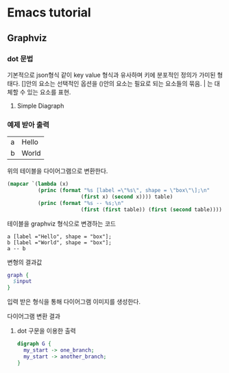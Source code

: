 * Emacs tutorial
** Graphviz
*** dot 문법
기본적으로 json형식 같이 key value 형식과 유사하며 키에 분포적인 정의가 가미된 형태다.
[]안의 요소는 선택적인 옵션을 ()안의 요소는 필요로 되는 요소들의 묶음. | 는 대체할 수 있는 요소를 표현.

1. Simple Diagraph
  #+BEGIN_SRC dot :file images/example1.svg :exports none
/* 
graph: (graph | diagraph) [ID] 그래프의 형식을 선언하며 ID를 정의할 수 있다.
{}: 그래프를 구성하는 요소들을 정의하는 부분 
*/
  graph { 
    a -- b;
  }
  #+END_SRC

  #+RESULTS:
  [[file:images/example1.svg]]


*** 예제 받아 출력
  #+name: dot-eg-table
  | a | Hello |
  | b | World |

  위의 테이블을 다이어그램으로 변환한다.

  #+name: make-dot
  #+BEGIN_SRC emacs-lisp :var table=dot-eg-table :results output
    (mapcar `(lambda (x)
              (princ (format "%s [label =\"%s\", shape = \"box\"\];\n" 
                            (first x) (second x)))) table)
              (princ (format "%s -- %s;\n" 
                            (first (first table)) (first (second table))))
  #+END_SRC

  테이블을 graphviz 형식으로 변경하는 코드

  #+RESULTS: make-dot
  : a [label ="Hello", shape = "box"];
  : b [label ="World", shape = "box"];
  : a -- b

  변형의 결과값

  #+BEGIN_SRC dot :file images/test-dot.svg :var input=make-dot 
    graph {
      $input
    }
  #+END_SRC

  입력 받은 형식을 통해 다이어그램 이미지를 생성한다.

  #+RESULTS:
  [[file:images/test-dot.png]]

  다이어그램 변환 결과

3. dot 구문을 이용한 출력
  #+BEGIN_SRC dot :file images/test-dot2.svg
  digraph G {
    my_start -> one_branch;
    my_start -> another_branch;
  }
  #+END_SRC

  #+RESULTS:
  [[file:images/test-dot2.png]]
